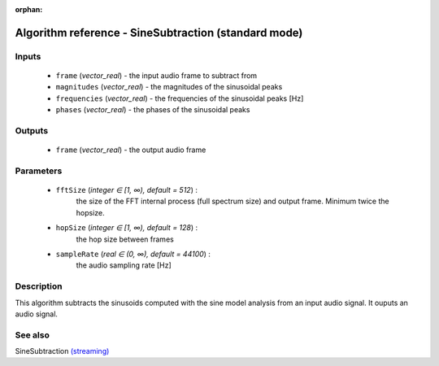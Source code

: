:orphan:

Algorithm reference - SineSubtraction (standard mode)
=====================================================

Inputs
------

 - ``frame`` (*vector_real*) - the input audio frame to subtract from
 - ``magnitudes`` (*vector_real*) - the magnitudes of the sinusoidal peaks
 - ``frequencies`` (*vector_real*) - the frequencies of the sinusoidal peaks [Hz]
 - ``phases`` (*vector_real*) - the phases of the sinusoidal peaks

Outputs
-------

 - ``frame`` (*vector_real*) - the output audio frame

Parameters
----------

 - ``fftSize`` (*integer ∈ [1, ∞), default = 512*) :
     the size of the FFT internal process (full spectrum size) and output frame. Minimum twice the hopsize.
 - ``hopSize`` (*integer ∈ [1, ∞), default = 128*) :
     the hop size between frames
 - ``sampleRate`` (*real ∈ (0, ∞), default = 44100*) :
     the audio sampling rate [Hz]

Description
-----------

This algorithm subtracts the sinusoids computed with the sine model analysis from an input audio signal. It ouputs an audio signal.


See also
--------

SineSubtraction `(streaming) <streaming_SineSubtraction.html>`__